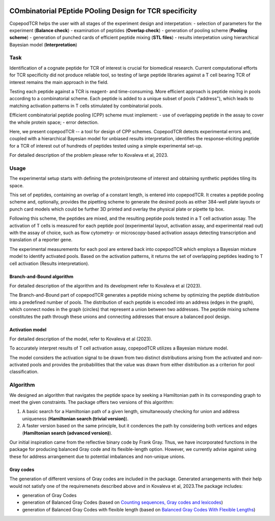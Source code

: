 .. image:: ./logo.svg

COmbinatorial PEptide POoling Design for TCR specificity
==========================================================

CopepodTCR helps the user with all stages of the experiment design and interpetation:
- selection of parameters for the experiment (**Balance check**)
- examination of peptides (**Overlap check**)
- generation of pooling scheme (**Pooling scheme**)
- generation of punched cards of efficient peptide mixing (**STL files**)
- results interpetation using hierarchical Bayesian model (**Interpretation**)

Task
----------

Identification of a cognate peptide for TCR of interest is crucial for biomedical research. Current computational efforts for TCR specificity did not produce reliable tool, so testing of large peptide libraries against a T cell bearing TCR of interest remains the main approach in the field.

Testing each peptide against a TCR is reagent- and time-consuming. More efficient approach is peptide mixing in pools according to a combinatorial scheme. Each peptide is added to a unique subset of pools ("address"), which leads to matching activation patterns in T cells stimulated by combinatorial pools.

Efficient combinatorial peptide pooling (CPP) scheme must implement:
- use of overlapping peptide in the assay to cover the whole protein space;
- error detection.


Here, we present copepodTCR -- a tool for design of CPP schemes. CopepodTCR detects experimental errors and, coupled with a hierarchical Bayesian model for unbiased results interpretation, identifies the response-eliciting peptide for a TCR of interest out of hundreds of peptides tested using a simple experimental set-up.

For detailed description of the problem please refer to Kovaleva et al, 2023.

Usage
----------

The experimental setup starts with defining the protein/proteome of interest and obtaining synthetic peptides tiling its space.

This set of peptides, containing an overlap of a constant length, is entered into copepodTCR. It creates a peptide pooling scheme and, optionally, provides the pipetting scheme to generate the desired pools as either 384-well plate layouts or punch card models which could be further 3D printed and overlay the physical plate or pipette tip box.

Following this scheme, the peptides are mixed, and the resulting peptide pools tested in a T cell activation assay. The activation of T cells is measured for each peptide pool (experimental layout, activation assay, and experimental read out) with the assay of choice, such as flow cytometry- or microscopy-based activation assays detecting transcription and translation of a reporter gene.

The experimental measurements for each pool are entered back into copepodTCR which employs a Bayesian mixture model to identify activated pools.  Based on the activation patterns, it returns the set of overlapping peptides leading to T cell activation (Results interpretation).

Branch-and-Bound algorithm
~~~~~~~~~~~~~~~~~~~~~~~~~~~~~~
For detailed description of the algorithm and its development refer to Kovaleva et al (2023).

The Branch-and-Bound part of copepodTCR generates a peptide mixing scheme by optimizing the peptide distribution into a predefined number of pools. The distribution of each peptide is encoded into an address (edges in the graph), which connect nodes in the graph (circles) that represent a union between two addresses. The peptide mixing scheme constitutes the path through these unions and connecting addresses that ensure a balanced pool design.

Activation model
~~~~~~~~~~~~~~~~~~~~~~~~~~~~~~

For detailed description of the model, refer to Kovaleva et al (2023).

To accurately interpret results of T cell activation assay, copepodTCR utilizes a Bayesian mixture model.

The model considers the activation signal to be drawn from two distinct distributions arising from the activated and non-activated pools and provides the probabilities that the value was drawn from either distribution as a criterion for pool classification.

Algorithm
----------


We designed an algorithm that navigates the peptide space by seeking a Hamiltonian path in its corresponding graph to meet the given constraints. The package offers two versions of this algorithm:

1. A basic search for a Hamiltonian path of a given length, simultaneously checking for union and address uniqueness (**Hamiltonian search (trivial version)**).

2. A faster version based on the same principle, but it condences the path by considering both vertices and edges (**Hamiltonian search (advanced version)**).

Our initial inspiration came from the reflective binary code by Frank Gray. Thus, we have incorporated functions in the package for producing balanced Gray code and its flexible-length option. However, we currently advise against using these for address arrangement due to potential imbalances and non-unique unions.

Gray codes
~~~~~~~~~~~

The generation of different versions of Gray codes are included in the package. Generated arrangements with their help would not satisfy one of the requiremenets described above and in Kovaleva et al, 2023.The package includes:

- generation of Gray Codes
- generation of Balanced Gray Codes (based on `Counting sequences, Gray codes and lexicodes <https://repository.tudelft.nl/islandora/object/uuid%3A975a4a47-7935-4f76-9503-6d4e36b674a3>`_)
- generation of Balanced Gray Codes with flexible length (based on `Balanced Gray Codes With Flexible Lengths <https://ieeexplore.ieee.org/abstract/document/7329924>`_)


